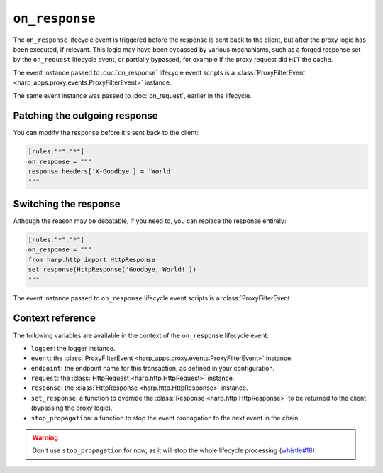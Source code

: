 ``on_response``
===============

The ``on_response`` lifecycle event is triggered before the response is sent back to the client, but after the proxy
logic has been executed, if relevant. This logic may have been bypassed by various mechanisms, such as a forged response
set by the ``on_request`` lifecycle event, or partially bypassed, for example if the proxy request did ``HIT`` the
cache.

.. tab-set-code::

    .. code:: toml

        [rules."*"."*"]
        on_response = """
        print(f'Goodbye, {response}.')
        """

    .. code:: yaml

        rules:
          "*":
            "*":
              on_response: |
                print(f'Goodbye, {response}.')


The event instance passed to :doc:`on_response` lifecycle event scripts is a
:class:`ProxyFilterEvent <harp_apps.proxy.events.ProxyFilterEvent>` instance.

The same event instance was passed to :doc:`on_request`, earlier in the lifecycle.

Patching the outgoing response
::::::::::::::::::::::::::::::

You can modify the response before it's sent back to the client:

.. code-block:: toml

    [rules."*"."*"]
    on_response = """
    response.headers['X-Goodbye'] = 'World'
    """


Switching the response
::::::::::::::::::::::

Although the reason may be debatable, if you need to, you can replace the response entirely:

.. code-block:: toml

    [rules."*"."*"]
    on_response = """
    from harp.http import HttpResponse
    set_response(HttpResponse('Goodbye, World!'))
    """

The event instance passed to ``on_response`` lifecycle event scripts is a :class:`ProxyFilterEvent


Context reference
:::::::::::::::::

The following variables are available in the context of the ``on_response`` lifecycle event:

- ``logger``: the logger instance.
- ``event``: the :class:`ProxyFilterEvent <harp_apps.proxy.events.ProxyFilterEvent>` instance.
- ``endpoint``: the endpoint name for this transaction, as defined in your configuration.
- ``request``: the :class:`HttpRequest <harp.http.HttpRequest>` instance.
- ``response``: the :class:`HttpResponse <harp.http.HttpResponse>` instance.
- ``set_response``: a function to override the :class:`Response <harp.http.HttpResponse>` to be returned to the client
  (bypassing the proxy logic).
- ``stop_propagation``: a function to stop the event propagation to the next event in the chain.

.. warning::

    Don't use ``stop_propagation`` for now, as it will stop the whole lifecycle processing
    (`whistle#18 <https://github.com/python-whistle/whistle/issues/18>`_).
